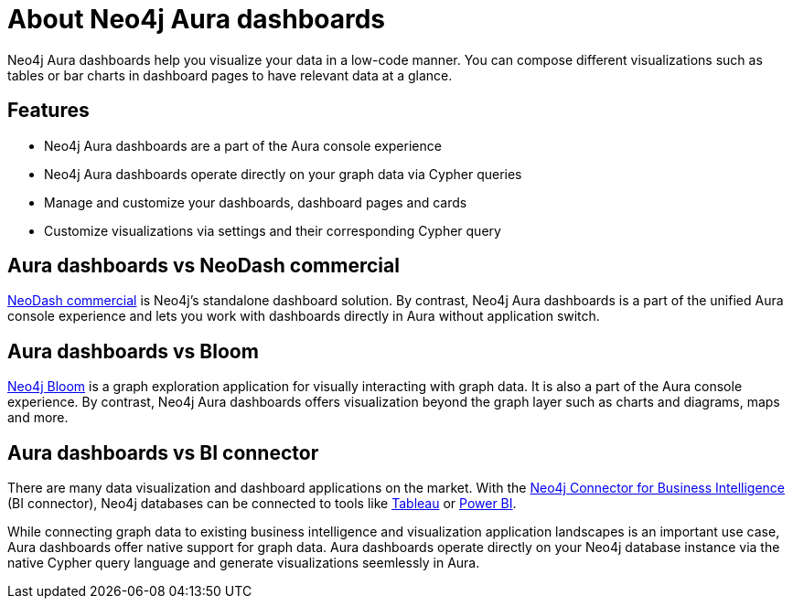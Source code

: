 [[dashboards]]
= About Neo4j Aura dashboards
:description: Dashboards as a part of the new Aura console experience.

Neo4j Aura dashboards help you visualize your data in a low-code manner.
You can compose different visualizations such as tables or bar charts in dashboard pages to have relevant data at a glance.

== Features

* Neo4j Aura dashboards are a part of the Aura console experience
* Neo4j Aura dashboards operate directly on your graph data via Cypher queries
* Manage and customize your dashboards, dashboard pages and cards
* Customize visualizations via settings and their corresponding Cypher query
// * Parameterize visualizations or entire dashboards
// * Apply rule-based styling to your visualizations
// * Share your dashboards across your team or your company


== Aura dashboards vs NeoDash commercial

link:https://neo4j.com/docs/neodash-commercial/[NeoDash commercial] is Neo4j's standalone dashboard solution.
By contrast, Neo4j Aura dashboards is a part of the unified Aura console experience and lets you work with dashboards directly in Aura without application switch.

== Aura dashboards vs Bloom

link:https://neo4j.com/docs/bloom-user-guide[Neo4j Bloom] is a graph exploration application for visually interacting with graph data.
It is also a part of the Aura console experience.
By contrast, Neo4j Aura dashboards offers visualization beyond the graph layer such as charts and diagrams, maps and more.

== Aura dashboards vs BI connector

There are many data visualization and dashboard applications on the market.
With the link:https://neo4j.com/bi-connector/[Neo4j Connector for Business Intelligence] (BI connector), Neo4j databases can be connected to tools like link:https://www.tableau.com/visualization[Tableau] or link:https://www.microsoft.com/en-us/power-platform/products/power-bi[Power BI].

While connecting graph data to existing business intelligence and visualization application landscapes is an important use case, Aura dashboards offer native support for graph data.
Aura dashboards operate directly on your Neo4j database instance via the native Cypher query language and generate visualizations seemlessly in Aura.